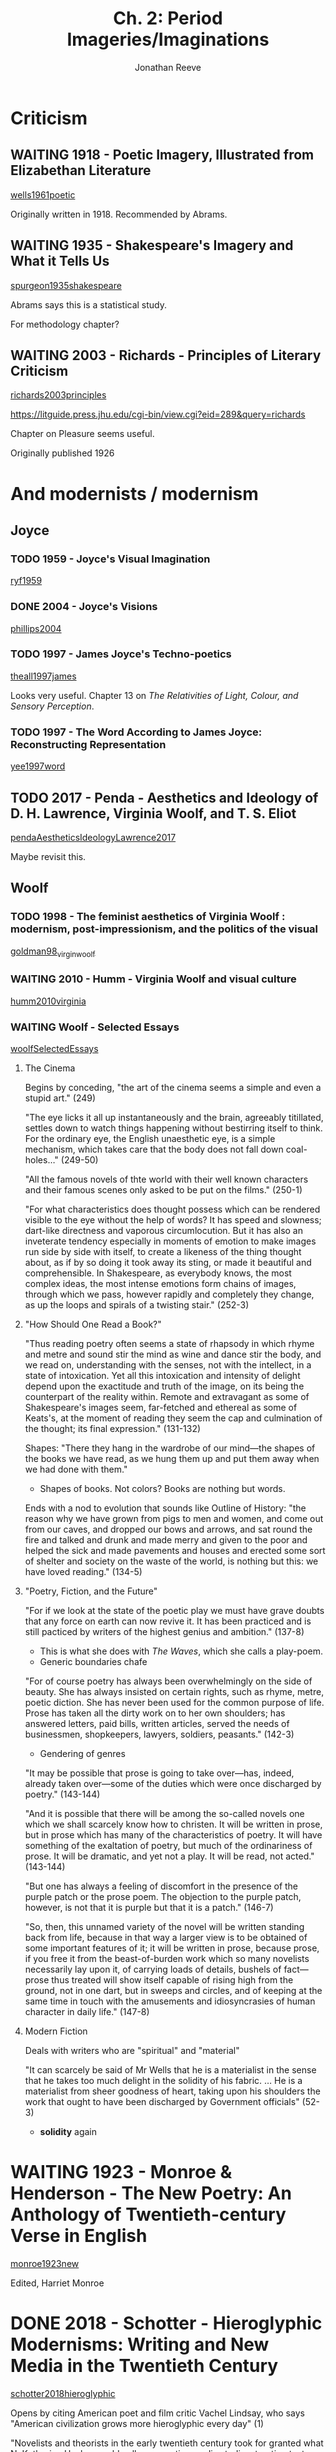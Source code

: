 # Created 2019-06-28 Fri 15:52
#+TITLE: Ch. 2: Period Imageries/Imaginations
#+AUTHOR: Jonathan Reeve
* Criticism
** WAITING 1918 - Poetic Imagery, Illustrated from Elizabethan Literature
[[#wells1961poetic][wells1961poetic]]

Originally written in 1918. 
Recommended by Abrams. 

** WAITING 1935 - Shakespeare's Imagery and What it Tells Us
[[#spurgeon1935shakespeare][spurgeon1935shakespeare]]

Abrams says this is a statistical study. 

For methodology chapter? 

** WAITING 2003 - Richards - Principles of Literary Criticism
[[#richards2003principles][richards2003principles]]

https://litguide.press.jhu.edu/cgi-bin/view.cgi?eid=289&query=richards

Chapter on Pleasure seems useful. 

Originally published 1926

* And modernists / modernism
** Joyce
*** TODO 1959 - Joyce's Visual Imagination
[[#ryf1959][ryf1959]]
*** DONE 2004 - Joyce's Visions
[[#phillips2004][phillips2004]]
*** TODO 1997 - James Joyce's Techno-poetics
[[#theall1997james][theall1997james]]

Looks very useful. Chapter 13 on /The Relativities of Light, Colour, and Sensory Perception/. 

*** TODO 1997 - The Word According to James Joyce: Reconstructing Representation
[[#yee1997word][yee1997word]]
** TODO 2017 - Penda - Aesthetics and Ideology of D. H. Lawrence, Virginia Woolf, and T. S. Eliot
[[#pendaAestheticsIdeologyLawrence2017][pendaAestheticsIdeologyLawrence2017]]

Maybe revisit this. 
** Woolf
*** TODO 1998 - The feminist aesthetics of Virginia Woolf : modernism, post-impressionism, and the politics of the visual
[[#goldman98_virgin_woolf][goldman98_virgin_woolf]]

*** WAITING 2010 - Humm - Virginia Woolf and visual culture
[[#humm2010virginia][humm2010virginia]]

*** WAITING Woolf - Selected Essays
[[#woolfSelectedEssays][woolfSelectedEssays]]

**** The Cinema

Begins by conceding, "the art of the cinema seems a simple and even a stupid art." (249) 

"The eye licks it all up instantaneously and the brain, agreeably titillated, settles down to watch things happening without bestirring itself to think. For the ordinary eye, the English unaesthetic eye, is a simple mechanism, which takes care that the body does not fall down coal-holes..." (249-50)

"All the famous novels of thte world with their well known characters and their famous scenes only asked to be put on the films." (250-1) 

"For what characteristics does thought possess which can be rendered visible to the eye without the help of words? It has speed and slowness; dart-like directness and vaporous circumlocution. But it has also an inveterate tendency especially in moments of emotion to make images run side by side with itself, to create a likeness of the thing thought about, as if by so doing it took away its sting, or made it beautiful and comprehensible. In Shakespeare, as everybody knows, the most complex ideas, the most intense emotions form chains of images, through which we pass, however rapidly and completely they change, as up the loops and spirals of a twisting stair." (252-3)

**** "How Should One Read a Book?"
"Thus reading poetry often seems a state of rhapsody in which rhyme and metre and sound stir the mind as wine and dance stir the body, and we read on, understanding with the senses, not with the intellect, in a state of intoxication. Yet all this intoxication and intensity of delight depend upon the exactitude and truth of the image, on its being the counterpart of the reality within. Remote and extravagant as some of Shakespeare's images seem, far-fetched and ethereal as some of Keats's, at the moment of reading they seem the cap and culmination of the thought; its final expression." (131-132)

Shapes: "There they hang in the wardrobe of our mind—the shapes of the books we have read, as we hung them up and put them away when we had done with them." 
- Shapes of books. Not colors? Books are nothing but words.

Ends with a nod to evolution that sounds like Outline of History: "the reason why we have grown from pigs to men and women, and come out from our caves, and dropped our bows and arrows, and sat round the fire and talked and drunk and made merry and given to the poor and helped the sick and made pavements and houses and erected some sort of shelter and society on the waste of the world, is nothing but this: we have loved reading." (134-5)

**** "Poetry, Fiction, and the Future"
"For if we look at the state of the poetic play we must have grave doubts that any force on earth can now revive it. It has been practiced and is still pacticed by writers of the highest genius and ambition." (137-8)
- This is what she does with /The Waves/, which she calls a play-poem.
- Generic boundaries chafe

"For of course poetry has always been overwhelmingly on the side of beauty. She has always insisted on certain rights, such as rhyme, metre, poetic diction. She has never been used for the common purpose of life. Prose has taken all the dirty work on to her own shoulders; has answered letters, paid bills, written articles, served the needs of businessmen, shopkeepers, lawyers, soldiers, peasants." (142-3)
- Gendering of genres

"It may be possible that prose is going to take over—has, indeed, already taken over—some of the duties which were once discharged by poetry." (143-144)

"And it is possible that there will be among the so-called novels one which we shall scarcely know how to christen. It will be written in prose, but in prose which has many of the characteristics of poetry. It will have something of the exaltation of poetry, but much of the ordinariness of prose. It will be dramatic, and yet not a play. It will be read, not acted." (143-144)

"But one has always a feeling of discomfort in the presence of the purple patch or the prose poem. The objection to the purple patch, however, is not that it is purple but that it is a patch." (146-7)

"So, then, this unnamed variety of the novel will be written standing back from life, because in that way a larger view is to be obtained of some important features of it; it will be written in prose, because prose, if you free it from the beast-of-burden work which so many novelists necessarily lay upon it, of carrying loads of details, bushels of fact—prose thus treated will show itself capable of rising high from the ground, not in one dart, but in sweeps and circles, and of keeping at the same time in touch with the amusements and idiosyncrasies of human character in daily life." (147-8)

**** Modern Fiction
Deals with writers who are "spiritual" and "material"

"It can scarcely be said of Mr Wells that he is a materialist in the sense that he takes too much delight in the solidity of his fabric. ... He is a materialist from sheer goodness of heart, taking upon his shoulders the work that ought to have been discharged by Government officials" (52-3)
- *solidity* again

* WAITING 1923 - Monroe & Henderson - The New Poetry: An Anthology of Twentieth-century Verse in English
[[#monroe1923new][monroe1923new]]

Edited, Harriet Monroe

* DONE 2018 - Schotter - Hieroglyphic Modernisms: Writing and New Media in the Twentieth Century
[[#schotter2018hieroglyphic][schotter2018hieroglyphic]]

Opens by citing American poet and film critic Vachel Lindsay, who says "American civilization grows more hieroglyphic every day" (1)

"Novelists and theorists in the early twentieth century took for granted what N. Katherine Hayles would call comparative media studies: treating text as a medium in dialogue with other competing media." (2)

"The process of media interrelation that Jay David Bolter and Richard Grusin call 'remediation'—the 'representation of one medium in another'—becomes the constitutive ontological basis of all media in the twentieth century, not simply a tactic within particular media texts." (3)

Notes "Egyptian vogue" of 1920s
- Egyptian Theater in Hollywood
- Howard Carter discovers King Tut's tomb, 1922

"Hieroglyphs were not a pure or mystical language of images, but rather an alphabet akin to any other." (5)
- Like Chinese

Says Kenner highlights the "fascination with visual languages" & Chinese idiograms 
- traces this thread "From Kenner up through Marjorie Perloff and Johanna Drucker to contemporary studies like Christopher Bush's /Idiographic Modernism/ and Eric Hayot's /Chinese Dreams/" (6)

Foucalt on hieroglyphs in /The Order of Things/

Notes that hieroglyphics need decipherment, which needs a commentary layer
- Eliot's footnotes to "The Waste Land"

Rorty ([[#rorty1992linguistic][rorty1992linguistic]] 3) "has famously argues that the twentieth century witnessed a 'linguistic turn,' defined in philosophy by the belief 'that philosophical problems are problems which may be solved (or dissolved) either by reforming language, or by understanding more about the language we presently use.'" 
- "In response, W.J.T. Mitchell argues for a 'pictorial turn': a growing interest over the course of the twentieth century in images and in the 'material traces' of writing itself.' (8)

Cites Wittgenstein, /Tractatus/, which deals with hieroglyphs

Says that Derrida "falls victim to a mystical view of writing, privileging writing above speech so fervently..."  (10)
- "As Rey Chow writes, 'The East is preserved in an essentialist, unchanging condition in Derrida's text.'" (10)
  - see [[#chow2002protestant][chow2002protestant]]

"If Woolf seeks to collapse the gap between perception, character and language, then Joseph Conrad and Orson Welles call attention to the way in which innovative narrative structures can expose the hybrid nature of all media forms." (15) 

"The history of hieroglyphics in the West is the history of a misconception. From the very beginning up to, in many cases, the present day, most Western interpreters believed that Egyptian hieroglyphs were something they never were: a language of symbolic or motivated signs." (25)

"Hieroglyphics became not only a more visual or motivated language, but potentially the original language of all humanity." (28) 

"Hieroglyphics thus often became associated with gestures—another less mediated form of communication—blurring the line between writing and the human body. In many theories of linguistic evolution drawn upon by the modernists, language evolves from gestures to hieroglyphics to alphabets. Hieroglyphics thus become not merely a more perfect language. By collapsing the sign and the signifier, they also promised the God-like power of deciphering the hidden language of the world or the body itself." (29) 

"Leibniz, John Wilkins and Sir Francis Bacon derived their notions of logical languages, at least in part, from Chinese ideograms, and these ideograms themselves they believed were partly based on Egyptian hieroglyphs." (30)

"Hieroglyphics, it turned out, were not a more visual alternative to Western languages but rather were fundamentally hybrid, predominately phonetic and only marginally more pictorial than Western alphabets." (31) 

And symbolist influence 32 

Argues that modernism misreads Egypt, China to create an ideal. 

"Particularly in the mid-1920s,—when she was writing /To the Lighthouse/ and /Mrs Dalloway/, as well as 'The Cinema' and her story 'The Lady in the Looking-Glass'—Woolf, spurred by her encounter with film, increasingly emphasises the hybrid qualities of written words, between image and sound." (62) 

Also touches on Joyce and Esperanto in later chapters. A lot about film here. 

* Poet's Club
** Anthologies
- Can these even be found?
- /For Christmas MDCCCCVIII/ (Jan 1909)
- /The Book of the Poets' Club I/ (Dec 1909)
  - Described very briefly in [[#pondromBookPoetsClub1973][pondromBookPoetsClub1973]] as an important text
- Second and Third books
  - Internet Archive has second and third books, 1912 and 1913. Are these even the same club? Poetry is pretty bad.
  - [[#SecondBookPoets][SecondBookPoets]]
  - [[#ThirdBookPoetsThePoets'Club][ThirdBookPoetsThePoets'Club]]
* Imagists
** WAITING Gleason - The Visual Experience of Image Metaphor: Cognitive Insights into Imagist Figures
[[#gleason2009][gleason2009]]

Cites "the imageless thought debate that swirled in the wake of Wilhelm Wundt's 1879 imagery experiments at Leipzig" (424)

** WAITING 2001 - Imagist Poetry
[[#jones2001imagist][jones2001imagist]]

https://play.google.com/books/reader?id=-z22_hquOvsC&printsec=frontcover&pg=GBS.PT135.w.5.0.27

Eliot opines about the importance of Imagism:
- "The /point de repere usually and conveniently taken as the starting-point of modern poetry is the group denominated 'imagists' in London about 1910." (16)
  - From 'American Lit. and the American Language,' 1953

Against sentimentality, FMF in 1913: "the song of birds, moonlight—these the poet playing for safety and the critic trying to find something to praise, will deem the sure cards of the poetic pack. They seem the safe things to sentimentalize over and it is taken for granted that sentimentality is the business of poetry." (16)

First imagist poems: Jones: "the poems 'Autumn' and 'A City Sunset' by Hulme, which the Poets' Club printed in January 1909 in a booklet called /For Christmas MDCCCCVII/ may reasonably be termed the first 'imagist' poems, although the word itself was not yet in use." (16) 

Flint on symbolist influence: "There was also a lot of talk and practice among us, Storer leading it chiefly, of what we called the Image. We were very much influenced by Modern French Symbolist poetry." (18)

- Letter EP -> Harriet Monroe (141), begins "Poetry must be /as well written as prose./"

"Language is made out of concrete things." (138)

F.S. Flint enjoins J.C. Squire to "read Mr Bourdillon on the Imagistes in the Times of two weeks back; there you have England"
- meaning the England that rejects imagism
- can't seem to find this; letter dated 29th Jan 1917

"We wish to be considered as poets, first of all, and our writings to be judged by the poetic emotion and *vision* in them." [emphasis mine] (141)

143 sonnet competition between HD and FS Flint, results in [[https://play.google.com/books/reader?id=-z22_hquOvsC&printsec=frontcover&pg=GBS.PT142]["To a Young Lady / Who Moved Shyly Among Men / of Reputed Worth"]]; 
- note says "For the Imagist version of the same poem see [[https://play.google.com/books/reader?id=-z22_hquOvsC&printsec=frontcover&pg=GBS.PT74]["London"]]
- *compare the language used here*

*** Triples
#+begin_src turtle
  <Pound> 
    meets Hulme, Flint d:1909-04 (18)
    in letter to <WCW>, says "ultimate attainments of poesy" as "to paint the thing as I see it" (18)

  <HD>
    arrives London, re-meets Pound, re-meets Richard Aldington d:1911 (19)
    defines <Imagistes> as "the youngest school ... one of their watchwords is Precision, and they are in opposition to the numerous and unassembled writers who busy themselves with dull and interminable effusions." biographical note in /Poetry/, d:1913-01 (20)

  <Monroe> 
    Harriet
    founds /Poetry/ d:1911 (19)

  <Hulme> 
    attends Bergson lecture on "the image" d:1911 (19)

  <FMF>
    tells <Pound>, <Hulme> "poetic ideas are best expressed by the rendering of concrete objects" d:1911 (19) 

  <Pound> 
    tells <HD>, <RA> they are "Imagistes." d:1912-4 (19)
    insists <HD> go by "H.D., Imagiste" d:1912 (19)
    letter to <Monroe> d:1912-10 "This is the sort of American stuff that I can show here and in Paris without its being ridiculed. Objective—no slither—direct—no excessive use of adjectives, no metaphors that won't permit examination. It's straight talk, straight as the Greek!" (20)

  <Eliot>
    says about Hulme, "the author of two or three of the most beautiful short poems in the language" d:1924 (20)

  <RA>
    Richard Aldington
    defines <Imagistes> as "a group of ardent Hellenists who are pursuing interesting experiments in /vers libre/, trying to attain in English certain subleties of cadence of the kind which Mallarmé and his followers have studied in French." biographical note in /Poetry/ d:1912-11 (20)

  <Pound>
    "Go in fear of abstractions" from "A Few Don'ts" (20)
#+end_src

** TODO 1972 - Imagism \& the Imagists: A Study in Modern Poetry
[[#hughes1972imagism][hughes1972imagism]]

Should contain ideas about the influence of imagism? 

I actually don't think it's 1972, but much earlier? 

Traces the genealogy of imagism to: 
- reaction against immediately preceding poetry
- influence of East Asian poetry (esp. Pound)
- influence of French symbolist poetry
  - and Parnassians before them

"At the outset we find ourselves concerned with the activities of a relatively unknown man, T.E. Hulme, an aesthetic philosopher who quite reasonably might be called the 'father of Imagism.'" (9)

** WAITING ABC of Reading
[[#pound_abc_1960][pound_abc_1960]]

Ch. 8 begins: "Language is a means of communication," says the "three chief means" of "charg[ing] language to the utmost possible degree" include: 
- "throwing the object (fixed or moving) onto the visual imagination"

"The Egyptians finally used abbreviated pictures to represent sounds, but the Chinese still use abbreviated pictures AS pictures, that is to say, the Chinese idiogram does not try to be the picture of a sound, or to be a written sign recalling a sound, but it is still the picture of a thing; of a thing in a given position or relation, or of a combination of thingsr. It /means/ the thing or the action or situation, or quality germane to the several things that it pictures."

** CANCELED 1993 - Modernity and the Hegemony of Vision
[[#levin1993modernity][levin1993modernity]]

Philosophy, mostly. Doesn't seem to really discuss modernism, but does have a chapter on Nietzsche.

** CANCELED 2013 - The Art of the Text: Visuality in Nineteenth and Twentieth Century Literary and Other Media
[[#harrow2013art][harrow2013art]]

At Butler: [[https://clio.columbia.edu/catalog/10492171?counter][The art of the text : visuality in nineteenth- and twentieth-century literary and other media - CLIO]]

Looks mostly like it's about French theorists.

Seems to understand "visuality" as "visual culture," i.e. intermedia. Doesn't really tackle the reader's visual imagination. 

** TODO 1992 - Techniques of the Observer: On Vision and Modernity in the Nineteenth Century
[[#crary1992techniques][crary1992techniques]]

Argues that vision significantly changed around the early- to mid-19th C
** TODO 2009 - Literary Modernism and Beyond: The Extended Vision and the Realms of the Text
[[#lehan2009literary][lehan2009literary]]

Deals frequently with vision, perception. Could be useful. 

** TODO 1991 - Image and Ideology in Modern/Postmodern Discourse
[[#downing1991image][downing1991image]]

On Conrad, Woolf, Pound, and more.
** TODO 2007 - The Fourth Imagist: Selected Poems of F.S. Flint
[[#flint2007fourth][flint2007fourth]]
** DONE 1914-06-12 - BLAST [Advertisement]
[[#lane1914][lane1914]]

http://gdc.galegroup.com.ezproxy.cul.columbia.edu/gdc/artemis/NewspapersDetailsPage/NewspapersDetailsWindow?disableHighlighting=false&displayGroupName=DVI-Newspapers&docIndex=1&source=fullList&prodId=TTDA&mode=view&limiter=DA+119100101+-+119191231&display-query=OQE+imagists&contentModules=&action=e&sortBy=&windowstate=normal&currPage=1&dviSelectedPage=4&scanId=&query=OQE+imagists&search_within_results=&p=TTDA&catId=&u=columbiau&displayGroups=&documentId=GALE%7CCS67437260&activityType=BasicSearch&failOverType=&commentary=

"The manifesto of the vorticists. The English parallel movement to cubism and expressionism. Imagism in poetry. Death blow to impressionism and futurism and all the refuse of naif (science. with artistic (twenty) and literary contributions by ... " 

"The spirit and purpose of the arts and literature of to-day expressed in BLAST. No periodical since *the famous yellow book* has so comprehended the artistic movement of its decade. The artistic spirit of the eighteen-nineties was *the yellow book*. The artistic spirit of to-day is *BLAST*.

** WAITING 1926 - Amy Lowell
[[#wood1926amy][wood1926amy]]
** TODO 2009 - Imagist Dialogues: Letters Between Aldington, Flint and Others
[[#copp2009imagist][copp2009imagist]]

These numbers of letters represented in the book: 

| From                   | To                   |   # |
|------------------------+----------------------+-----|
| Richard Aldington (RD) | F.S. Flint (FSF)     | 151 |
| FSF                    | RA                   |   4 |
|                        | Charles Vildrac      |   1 |
|                        | T.E. Hulme (TEH)     |   1 |
|                        | Paul Claudel         |   2 |
|                        | Robert Frost         |   2 |
|                        | Gaston Gallimard     |   1 |
|                        | Harriet Monroe       |   7 |
|                        | Amy Lowell           |   9 |
|                        | Ezra Pound           |   2 |
|                        | Alec Randall         |   1 |
|                        | Emile Verhaeren      |   1 |
|                        | Margaret C. Anderson |   1 |
|                        | Edward Hutton        |   5 |
|                        | Harold Monro         |   1 |
|                        | H.W. Massingham      |   2 |
|                        | H.D.                 |   2 |
|                        | Naomi Royde-Smith    |   1 |
|                        | J.C. Squire          |   2 |
|                        | Harriet Shaw Weaver  |   2 |
|                        | James Louis Garvin   |   1 |
|                        | André Spire          |   2 |
|                        | Bruce Richmond       |   1 |
| TEH                    | FSF                  |   1 |
| Aleister Crowley       |                      |   2 |
| Michael Sadler         |                      |   2 |
| Robert Frost           |                      |   1 |
| Guillame Apollinaire   |                      |   1 |
| Ford Madox Ford (FMF)  |                      |   8 |
| Jean de Bosschère      |                      |   6 |
| H.D. (HD)              |                      |   4 |
| John Cournos           |                      |   6 |
| André Spire            |                      |   1 |
| Edward Hutton          |                      |   1 |
| Jean Cocteau           |                      |   1 |
| René Arcos             |                      |   2 |
| Clifford Bax           |                      |   1 |
| T.S. Eliot             |                      |   3 |
| R. Cobden-Sanderson    |                      |   1 |
| Richard Church         |                      |   2 |
| RA                     | Violet Flint         |   2 |
|                        | Ruth Flint           |   2 |
|                        | Amy Lowell           |   1 |

** TODO 1966 - A Catalogue of the Imagist Poets, with Essays
[[#martin1966catalogue][martin1966catalogue]]

** WAITING 2018 - Imagist Poets
[[#thacker2018imagist][thacker2018imagist]]

https://ebookcentral.proquest.com/lib/columbia/detail.action?docID=3383422

** TODO 1935 - D. H. Lawrence: a complete list of his works together with a critical appreciation
[[#aldington1935d][aldington1935d]]

** TODO 1941 - Life for Life's Sake: A Book of Reminiscences
[[#aldington1941life][aldington1941life]]

Richard Aldington's autobiography

WP: "Chapter IX deals with the early history of Imagism

** WAITING 1913 - A Few Don'ts by an Imagiste
[[#pound1913][pound1913]]

Directly follows [[#flint1913][flint1913]]. 

Actually comes out against description. "Don't be descriptive; remember that the painter can describe a landscape much better than you can, and that he has to know a deal more about it. When Shakespeare talks of the 'Dawn in russet mantle clad' he presents something which the painter does not present. There is in this line of his nothing that one can call description; he presents." (203)

"Consider the way of the scientists rather than the way of an advertising agent for a new soap." (203)
- Would Joyce disagree?

Lots of attention to the "music" of poetry: rhyme, music, etc. 

Concreteness, predecessors: 
- "Consider the definiteness of Dante's presentation, as compared with Milton's rhetoric. Read as much of Wordsworth as does not seem too unutterably dull. If you want the gist of the matter go to Sappho, Catullus, Villon, Heine when he is in the vein, Gautier when he is not too frigid; or, if you have not the tongues, seek out the leisurely Chaucer." (205)
  - [[https://en.wikipedia.org/wiki/Catullus][Catallus]] (WP);  [[http://www.perseus.tufts.edu/hopper/text?doc][C. Valerius Catullus, Carmina, Poem 64]] (Perseus)
  - quite a lot of Sappho

Ends referencing Duhamel and Vildrac, [[https://babel.hathitrust.org/cgi/pt?id=uc1.aa0012280244;view=2up;seq=60][/Notes sur un technique poetique/]]. 
- lots of attention to meter, "arithmétique"

** WAITING 1913 - Imagisme (Flint)
[[#flint1913][flint1913]]

"Editor's Note-In response to many requests for information regarding Imagism and the Imagistes. we publish this note by Mr. Flint, supplementing it with further exemplification by Mr. Pound. It will be seen from these that Imagism is not necessarily associated with Hellenic subjects, or with vers libre as a pre scribed form." (198)

** TODO 2008 - New Paths Verse-Prose-Pictures 1917-1918
[[#various2008new][various2008new]]

- Bickley, Francis. "Some Tendencies in Contemporary Poetry," discusses Pound
  - "The new poetry is, in one of its many aspects, a reaction not of optimism against pessimism but of catholicism against ecclecticism." (1)
** WAITING 2008 - McGuiness - Imagism
[[#mcguiness2008][mcguiness2008]]

** WAITING 2010 - Lewis - Modernist Image
[[#lewis2010modernist][lewis2010modernist]]
** WAITING 1916 - Macdonald - Imagist Poetry: a Review
[[#macdonald1916][macdonald1916]]
** WAITING 1970 - Wallace Martin - The Sources of the Imagist Aesthetic
[[#martin1970][martin1970]]

** WAITING 2009 - Brinkman - Making Modern Poetry: Format, Genre and the Invention of Imagism (e)
[[#brinkman2009making][brinkman2009making]]

Deals with the journal /Poetry/ in its first issues. 

** Anthologies
*** WAITING 1914 - Des imagistes
[[#a1914imagistes][a1914imagistes]]
- has "popular passages" feature on GB
**** [[https://nickm.com/des_imagistes/fragments-addressed-by.html][Des Imagistes :: Fragments Addressed By Clearchus H. To Aldi]]
Nice online editions with extra features.

*** WAITING 1915 - Some Imagist Poets: An Anthology
[[#1915some][1915some]]

*** WAITING 1916 - Some Imagist Poets: An Anthology
[[#1916some][1916some]]

*** WAITING 1917 - Some Imagist Poets: An Anthology
[[#1917some][1917some]]
** Pound
*** WAITING 2009 - Fenollosa, Pound, Saussy \& Klein - The Chinese Written Character as a Medium for Poetry: A Critical Edition
[[#fenollosa2009chinese][fenollosa2009chinese]]

"written circa 1903, discovered 1915, published 1919" (8)

pointedly willful ignorance of the Chinese language

Pound on Victorians: “For Milton and Victorianism and the softness of the ‘nineties’ I have different degrees of antipathy and even contempt. . . . The ‘nineties’ have chiefly gone out because of their muzziness, because of a softness derived, I think, not from books but from impressionist painting. They riot with half decayed fruit.” (17)
- Pound, “Lionel Johnson,” Literary Essays , 362– 63.

**** Influence
"The place of Ernest Francisco Fenollosa’s essay “The Chinese Written Character as a Medium for Poetry” as a major document of twentieth-century American poetry and poetics is secure— if only that is the right place to put it. Donald Davie considered it “perhaps the only English document of our time fit to rank with Sidney’s Apologie, and the Preface to Lyrical Ballads, and Shelley’s Defence.” And Charles Olson: “the damned best piece on language since when.”" (1)

**** Critique
"The Yale linguist George A. Kennedy called it “a mass of confusion” based on a “complete misunderstanding” of the Chinese language." (2)

From introrduction: "So, quixotically in the eyes of anyone who knows the history of Chinese linguistics and archaeology, Pound attempted, in an unpublished essay in Italian, to rebut Bernhard Karlgren’s reconstruction of phonetic word-families in ancient Chinese. 28 Karlgren had shown (in his Analytic Dictionary of Chinese and Sino-Japanese [1923] and Grammata Serica Recensa [1940]) that the overwhelming majority of Chinese characters, even many that had long been taken to be compound pictograms, were formed from a semantic clue added to a phonetic clue, and that the phonetic clues taken together gave a clear if not always definite map of the pronunciation of archaic Chinese." (8) 


**** On Cathay
"Another group of reworked translations (thirteen poems), Cathay: For the Most Part from the Chinese of Rihaku, from the Notes of the Late Ernest Fenollosa, and the Decipherings of the Professors Mori and Ariga, appeared in 1915, and competes with Eliot’s The Waste Land (1922) and Stevens’s Harmonium (1923) for the title of the most influential English-language poetic collection of the century."

*** TODO 2015 - Xie - Ezra Pound and the Appropriation of Chinese Poetry: Cathay, Translation, and Imagism
[[#xie2015ezra][xie2015ezra]]

*** WAITING 2005 - Tryphonopoulos \& Adams - The Ezra Pound Encyclopedia
[[#tryphonopoulos2005ezra][tryphonopoulos2005ezra]]

*** WAITING 2007 - Beasley - Ezra Pound and the Visual Culture of Modernism
[[#beasley2007ezra][beasley2007ezra]]

**** Pound and Maxim:

Charts the importance of Hudson Maxim (chemist): 
- Pound reviews Maxim's /Science of Poetry/ in 1910 (52)
- this review is in [[#pound91][pound91]], 40

"For Maxim, poetry consists of 'elemental constants' that can be revealed by the logical analysis of certain 'incontrovertible facts' governing language development, principally, the 'fact' that metaphor is 'the master instrument of human speech' ... the best poetry is that which efficiently communicates 'the unfamiliar, the abstract' through the 'familiar, the concrete': 'poetry is largely an act of visualization'." 

**** Pound and Gourmont:

Pound reads Remy de Gourmont's /Le Problème du style/ in 1912
- discussed in [[#sherry1993ezra][sherry1993ezra]]
- "Just over a year after reading Maxim's /The Science of Poetry/, Pound first encountered Remy de Gourmont's /Le Problème du style/, which Richard Sieburth and Vincent Sherry have shown was decisive in moving Pound towards a system of values predicated on the primacy of vision. For Gourmont, as for Maxim, abstract ideas must be transformed into visual images do be effectively communicated." (53-4)

**** Pound on Non-Visuality

"Certain people think with words, certain with, or in, objects, others realize nothing until they have pictured it; other progress by diagrams like those of the geometricians; some think, or construct in rhythm, or by rhythm in sound; others, the unfortunate, move by words disconnected from the objects to which they might correspond, or more unfortunate still in blocks and /clichés/ of words; some, favoured of Apollo, in words that hover above and cling close to the things they mean..." (54)
- from "I Gather the Limbs of Osiris, VI: On Virtue" /New Age/, 10 (1912), 224-5

**** Poet's Club
1909 Pound joins Hulme and Flint's Poet's Club. (55) 

Hulme translates and expounds on Bergson
- four articles in /The New Age/, July and December 1909
  - [[#hulme1909][hulme1909]]

"Hulme highlights Bergson's nominalism, where words are understood as part of the conceptual ordering process that falsifies reality, and he consistently asserts the compensatory ability of visual perception." 

*** WAITING 1937 - Pound - Polite essays
[[#pound1937polite][pound1937polite]]
*** WAITING 2004 - Nadel - Ezra Pound: A Literary Life
[[#nadel2004ezra][nadel2004ezra]]
*** WAITING 2007 - Beasley - Theorists of Modernist Poetry: T.S. Eliot, T.E. Hulme, Ezra Pound
[[#beasley2007theorists][beasley2007theorists]]
*** WAITING 2014 - Hamilton - Ezra Pound and the Symbolist Inheritance
[[#hamilton2014ezra][hamilton2014ezra]]
*** WAITING 1954 - Ezra Pound, Pound \& Eliot - Literary Essays of Ezra Pound
[[#ezra1954literary][ezra1954literary]]

https://archive.org/details/in.ernet.dli.2015.504260/page/n13

*** WAITING 2008 - Scholes - Paradoxy of Modernism
[[#scholes2008paradoxy][scholes2008paradoxy]]

A discussion of Pound, haiku, image (108) 

** H.D.
*** TODO 1982 - Doolittle - Notes on Thought and Vision
[[#doolittle1982notes][doolittle1982notes]]

https://archive.org/details/notesonthoughtvi00hdhi/page/16

Looks like a collection of notes and aphorisms. 

"

If you do read these people [Boccaccio, Rabelair, Montaigne, Sterne...] and enjoy them 

*** TODO 1989 - Burnett - H.D. between image and epic : the mysteries of her poetics
[[#burnett89_h][burnett89_h]]

*** WAITING 2017 - Petitjean - Lotus et la caméra : dynamiques de l'image dans l'oeuvre de H.D
[[#petitjean2017][petitjean2017]]

From summary: 

#+begin_quote
A la fin des années 1920, l’écrivaine américaine moderniste H.D. considère le cinéma comme un art majeur, supérieur à la littérature car plus à même de représenter le réel. En réponse à un questionnaire lui demandant de faire le bilan de sa carrière, elle choisit de se concentrer sur sa découverte du septième art et sur l’importance que prend ce nouveau mode d’expression pour elle. Spectatrice, mais aussi actrice, monteuse et critique, H.D. adopte une approche polyvalente. Des réalisateurs comme G. W. Pabst ou Sergueï Eisenstein deviennent des modèles que les écrivains devraient imiter, selon l’auteur. Pendant environ cinq ans, H.D. s’implique directement dans la production cinématographique, de par son travail avec un jeune artiste britannique, Kenneth Macpherson, réalisateur de Borderline, long-métrage d’avant-garde dont elle tient le rôle féminin principal. H.D. rédige également plusieurs critiques de films, qui paraissent dans Close Up, un magazine qu’elle co- dirige avec l’auteur et mécène britannique Bryher ainsi que Macpherson. Par la suite, ses activités cinématographiques diminuent mais nous avançons l’idée que le septième art et les théories qu’elle en retient influencent de façon durable son imaginaire et son mode d’écriture. 
#+end_quote

*** TODO 2004 - Connor - H.D. and the Image
[[#connor2004h][connor2004h]]

Concentrates heavily on cinema and transmedia. 

"In modernist fiction, it can be seen in the rejection of the realist mode, which attempted to represent experience 'authentically', an in the focus on the interiority of the individual psyche. This fascination for the inner workings of consciousness—prompted in part by the growing interest in Freudian psychology at the turn of the nineteenth century—is as evident in the texts of lesser known women writers like Dorothy Richardson, Katherine Mansfield and Jean Rhys as it is in the work of canonical 'giants' like James Joyce, T.S. Eliot and Virginia Woolf." (3) 

** Chinese and Japanese Influence
*** WAITING - Kwaw Li Ya - The Hokku—a New Verse Form
[[#kwaw1915hokku][kwaw1915hokku]]

Whimsical look at the Haiku form. Ends by proposing a contest, with a first prize of ten dollars, on this theme: "A young lover, distracted by jealousy, finds himself looking out over New York harbor. The sun is setting. The gigantic buildings and towers of Manhattan are silhouetted against the summer sky." 

"3. The Hokku should not be alliteration, suggestion, allusion, or epigram, though it is, in part, all of these. The Hokku is, in a word—a MOOD. 4. The Hokku is a cunningly cut jewel of words. It is like a diamond or an alexandrite, clear or colored, but reflecting varied rays of thought as the light of the mind plays over it." (46) 

*** WAITING 2018 - Pound, Billings, Bush \& Saussy - Cathay: A Critical Edition
[[#pound2018cathay][pound2018cathay]]

https://play.google.com/books/reader?id=-L-IDwAAQBAJ&hl=en&pg=GBS.PR17

From Haun Saussy's foreword: 
- When one compares Pound's "translation" to W.A.P. Martin's sing-songy version, "one surmises disgust as the motive of modernist poetics: the editorial red pencil hacking away at limp and pretentious decoration. ... /Cathay/ embodied a comprehensive refusal of the Edwardian verse just then being stirred into action by the Great War." (xv)

See [[On Cathay]] in [[#fenollosa2009chinese][fenollosa2009chinese]] Fenollosa

Really seems to imply a continuity between Tang dynasty poetry and modern poetry, ancient Chinese language (not really understandable by modern Chinese people) and modern. 

**** Christopher Bush's introduction
calls /Cathay/ "a collection of Chinese poems translated, for lack of a better word, by someone who did not know Chinese and who was relying almost exclusively on the decades-old handwritten notes of someone who was himself only just learning to read Chinese from some Japanese tutors." (1)

"Pound offered a vision of Chinese as disarmingly direct, even simple, something close to a universal language of common nouns and common feelings. Despite his well-known love, and production, of difficult reading, with /Cathay/ Pound seemed to make good on the Wordsworthian project of bringing the language of poetry closer to the language of men." (2)

"... one need not know where 'Cho-fu-Sa' is or who 'General Rishogu' was to understand or appreciate the poems. (Pound himself often had little idea.)" (2) 
- These are signs of exoticism.
- They do not signify the places themselves, but the /exotic, distant place/

Quotes Eliot: "if one can really penetrate the life of another age, one is penetrating one's own ... [Pound is] much more modern, in my opinion, when he deals with Italy and Provence, than when he deals with modern life ... When he deals with antiquities, he extracts the essentially living." (3) 

Cites as a major influence /Le livre de jade/ (Judith Gautier) (5)
- Also Mori Kainan (1863-1911) (7),
- Ariga Nagao (1860-1921) (8)

/kundoku/: Sino-Japanese hybrid "interlanguage," neither really Chinese nor Japanese. 

"there are historically and linguistically specific reasons why /Cathay/ might not best be eavluated as an English-language translation of a Chinese-language text, but rather as a reading of the 'decipherings' of Mori and Ariga which, along with Fenollosa's notes, were the basis of /Cathay/." (10)

*** TODO 1996 - Kern - Orientalism, Modernism, and the American Poem
[[#kern1996orientalism][kern1996orientalism]]
*** WAITING 1914 - Noguchi - The Spirit of Japanese Poetry
[[#noguchi1914spirit][noguchi1914spirit]]

Begins, "I come always to the conclusion that the English poets waste too much energy in 'words, words, words,' and make, doubtless with all good intentions, their inner meaning frustrate, at least less distinguished, simgly from the reason that its full liberty to appear naked is denied." 

"Explanation is forbidden in the House of Poesy for Japanese, where, as in the Japanese tea-house of four mats and a half, the Abode of Imagination, only the hints tender and gray, like a ghost or Miss Resse's rain, are suffered to be dwelling." (21) 

Chapter "The Japanese Hokku Poetry" discusses Pater's take on lyrical poetry as approaching music, the highest claim of art

"I should like to develop Pater's literary ideal a little further through Lao Tze's canon of spiritual anarchism" (33) 

"When I say that the /Hokku/ poet's chief aim is to impress the readers with the high atmosphere in which he is living, I mean that the readers also should be those living in an equally high poetical atmosphere; such readers' minds will certainly respond to the wistfulness and delicacy of the /Hokku/, a wistfulness and delicacy not to be met with in the general run of English poetry." (36) 
- This is very much the exile's stance

Pantheism: "You may think it pantheism if you will, when our Japanese poets go to Nature to make life more meaningful, sing of flowers and birds to make humanity more intensive; it was from the sense of mystical affinity between the life of Nature and the life of man..." (37) 

*** TODO 1994 - Flanagan - The Orient as Pretext for Aesthetic and Cultural Revolution in Modern American Poetry
[[#flanagan1994orient][flanagan1994orient]]

"This article argues that the reliance on Eastern esthetics was built on a desire to remake poetry by creating an “Other,” but the effort was circumscribed by the American poets’ lack of knowledge of Japanese and Chinese cultural values." 
*** TODO 2009 - Hayot - Chinese Dreams: Pound, Brecht, Tel Quel
[[#hayot2009chinese][hayot2009chinese]]

https://books.google.com/books?id=ThJUVuFzV5YC&printsec=frontcover&dq=chinese+dreams+hayot&hl=eo&sa=X&ved=0ahUKEwjxm7Kt5K_iAhXkYt8KHdBABpIQ6AEIJTAA#v=onepage&q=chinese%20dreams%20hayot&f=false

*** TODO - Hayot, Saussy \& Yao - Sinographies: Writing China
[[#hayotsinographies][hayotsinographies]]

*** TODO 2008 - Qian - Ezra Pound's Chinese Friends : Stories in Letters: Stories in Letters
[[#qian2008ezra][qian2008ezra]]

*** TODO 1995 - Qian - Orientalism and Modernism: The Legacy of China in Pound and Williams
[[#qian1995orientalism][qian1995orientalism]]
*** Early haiku
**** TODO 2017 - Qian - East-West Exchange and Late Modernism: Williams, Moore, Pound
[[#qian2017east][qian2017east]]

**** TODO 1920 - - The Apple (of beauty and discord)
[[#apple1920][apple1920]]

[[http://www.modjourn.org/periodicals.html]["Wanted" by the MJP]]. 
- "Primarily devoted to visual art, criticism by Pound and others, art by Nash, Latour, Steinlen, Hokusai, Craig, Brangwyn, Fergusson, Conder, A. John, G. Raverat, Gaudier-Brzeska and others."

https://catalog.hathitrust.org/Record/100027858

**** TODO 1916 - Yone Noguchi - Seventeen-Syllable Hokku Poems
[[#noguchi1916][noguchi1916]]

Nine haiku, followed by this paragraph: "The value of the seventeen-syllable Hokku poem iof Japan is not in its physical directness, but in it psychological indirectness. To use a simile, it is like a dew upon lotus leaves of green, or under maple leaves of red, which, although it is nothing but a trifling drop of water, shines, glitters, and sparkles now pearl-white, then amethyst-blue, again ruby-red, according to the time of day and situation; better, still to say, this Hokku is like a spider-thread laden with the white summer dews, swaying among the branches of a tree like an often invisible ghost in air, on the purefect balance; that sway indeed, not the thread itself, is the beauty of our seventeen-syllable poem." (175) 

http://modjourn.org/render.php?id=1308244089656252&view=mjp_object
*** WAITING 1921 - Noguchi - Japan and America
[[#noguchi1921japan][noguchi1921japan]]

Contains essay, "Literary Cooperation Between Japan and America" 

** French Symbolist Influence
*** TODO 1967 - Warren Ramsey - Uses of the Visible: American Imagism, French Symbolism
[[#ramsey1967][ramsey1967]]

*** TODO 1974 - Pondrom, N \& Pound - The Road from Paris: French Influence on English Poetry 1900-1920
[[#pondrom1974road][pondrom1974road]]

*** TODO 1990 - Scott - Vers Libre : The Emergence of Free Verse in France, 1886-1914
[[#scottVersLibreEmergence1990][scottVersLibreEmergence1990]]

[[https://www-oxfordscholarship-com.ezproxy.cul.columbia.edu/view/10.1093/acprof:oso/9780198151593.001.0001/acprof-9780198151593?rskey=oJh1EJ&result=1][Maybe on Oxford Scholarship Online?]]

Mostly on rhythm. Attributes some aspects of /vers libre/ to translations of Whitman in French

* Eliot / Objective Correlative
** TODO 2014 - The Complete Prose of T.S. Eliot: Apprentice years, 1905-1918
[[#eliot2014complete][eliot2014complete]]

"Consider this again in the case of memory. Bergson has emphasized the fact that the progress of human consciousness has been toward homogeneous space, for the greater possibilities of action. He has not in his discussion of memory specifically stated what seems to me obvious, if the first conclusion be true: the acquisition of his second kind of memory, the continuous type, is only another triumph in spatialisation. He concedes, you remember, that the whole of past experience may be latent in the animals. The differentia is the power of visualisation of this experience, and what is visualisation but spatialisation? The future is ideal construction, and is spatial also." ("Inconsistencies in Bergson's Idealism," 80)

** TODO 2012 - Eliot's Objective Correlative: Tradition Or Individual Talent : Contributions to the History of a Topos
[[#olsen2012eliot][olsen2012eliot]]

** TODO 1967 - Inter-war English Poetry, with Special Reference to Eliot's 'objective Correlative' Theory
[[#sen1967inter][sen1967inter]]

* And Victorian/earlier literature
** DONE 2000 - The Victorians and the Visual Imagination
[[#flint2000victorians][flint2000victorians]]

Avery Fine Arts (Non-Circulating) N6764 F64

"The Victorians were fascinated with the act of seeing, with the question of the reliability-or otherwise-of the human eye, and with the problems of interpreting what they saw." (1)
- This is a testable claim, I think.

Cites Jean-Louis Comolli: "The second half of the nineteenth century lives in a sort of frenzy of the visible"

Foucault: /Discipline and Punish/ "famously drew attention to the power of the gaze within Victorian social formations." (6)

"Victorian ways of seeing, in broad terms, were both modelled upon, and effectively legitimated by, certain dominant strands within contemporary science, especially the work of physiologists, and of natural scientists, whose work with the microscope in particular provided an endless source of comments filtering into popular culture about how the invisible could be brought into view, and how knowledge and control over the natural world could thus be obtained." (8)

Fascinating stuff here. Probably won't use this, though. 

** DONE 1970 - The English novel from Dickens to Lawrence
[[#williams1970english][williams1970english]]

Williams apparent charts a kind of genealogy of the English novel, going chronologically. However, there's an interesting chapter sandwiched between Hardy and Conrad: "A Parting of the Ways," which suggests that a single line can no longer connect all of these writers, from that point forward. 
- It's Wells in /Tono Bungay/ that is responsible for this split:

Williams notices "a new note: a new consciousness, self-consciousness of the 'modern':"

And quotes Wells: 

#+begin_quote
England Was all Bladesover two hundred years ago; ... it has had reform Acts indeed, and such-like changes of formula, but no essential revolution since then; ... all that is modern and different has come in as a thing intruded or as a gloss upon this predominant formula, either impertinently or apologetically." (125-6)
#+end_quote

Of this, W comments: "it is here, really, that the split takes place. To accept that world, that form, was in a very deep way to accept its consciousness. ... To question [it] ... was a break in texture where consciousness itself was determined; an assault, or so it seemed, not only on the form of the novel but on an idea, /the/ idea, of literature itself." (126)

** TODO 1995 - Victorian Literature and the Victorian Visual Imagination
[[#christ1995victorian][christ1995victorian]]

At Avery, non-circulating. Seems potentially useful. 

** TODO 2011 - Victorian Culture and Classical Antiquity: Art, Opera, Fiction, and the Proclamation of Modernity
[[#goldhill2011victorian][goldhill2011victorian]]

** TODO 2007 - Joyce - The Victorians in the Rearview Mirror
[[#joyceVictoriansRearviewMirror2007][joyceVictoriansRearviewMirror2007]]

* Philosophy
** DONE 1909 - Hulme - The New Philosophy
[[#hulme1909][hulme1909]]

Reviews [[#james1909pluralistic][james1909pluralistic]]

Also reviews Bergson, "L'Evolution Creatrice"

James describes being very influenced by Bergson. 

Traces history of "intellectualist" philosophy from Plato to Kant and Nietzsche

Describes the difficulty of handling perception in philosophy. 
- "Ordinary perception is in a great part intellectualised. We break the flux of sensible reality into 'things.' Here arises the difficulty any intellectualist system has in finding a unity. But there is an absolute perception, uninfluenced by the superimposed 'cadres' of intellect and memory. This is the 'immédiament donnée.' This is the only absolute with which philosophy can legitimately deal." (198)
- And reality: "Thought only deals with surfaces, it cannot imitate the 'thickness' of experience. Reality has a fulness of content that no conceptual description can equal." (198)
  - via negativa here again
- "It is obvious that this is the exact antithesis of the Platonic metaphysics, where the changing flux is dismissed as appearance and reality is found in the stable concepts of the intellect." (199)

** DONE 1998 - Hulme - Selected writings
[[#hulme98_selec][hulme98_selec]]


*** McGuiness Introduction
Calls H a "mixer and matcher" of "socialist, anarchist, and reactionary political philosophies" (viii)

H ultra-conservative, very Tory, especially later

Bergson writes a glowing letter of recommendation for him in 1912, as he attempts to re-enroll in Cambridge (xv)

Killed in the trenches, Flanders 1917 (xix)

"Analogy itself is a means of understanding one thing through the workings of another, and analogy is crucial to Hulme. His /analogical imagination/, a direct response to lack of 'unity', consists in something like this procedure: there is no unity, and permanent comprehension is impossible; it thus becomes necessary not to look for absolutes, but to thread items of knowledge together by means of correspondences, analogically." (xxi)

H on Poetry/prose: "verse is pedestrian, taking you over the ground, prose—a train delivers you at a destination." (xxiv)

V. Shklovsky, 1914: "the most ancient poetic creation of man was the creation of words. Now words are dead, and language is like a graveyard, but an image was once alive in the newly-born word." (xxv)

H: 'A great revolution in music when for the melody that is one-dimensional music was substituted harmony which moves in two. Two visual images unite to form what one may call a visual chord. They unite to suggest an image which is different to both." (xxx)
- Bergson's /images successives/

Of H: "'Romanticism' is also a repository of things he dislikes, and which were in dire disrepute among the Anglo-American modernists generally: VIctoriana, Pre-Raphaelitism, dilettante criticism and general self-indulgence ('emotions [...] grouped round the word infinite')." (xxxvi)

Eliot calls H "the forerunner of a new attitude of mind, which should be the twentieth-century mind" and opposes him with Russell. Calls H "a really great poet" in 1919 (xliii n1) 

*** Notes on Language and Style
"Probably written around 1907" (224) but first published 1925

"...in algebra, the real things are replaced by symbols. These symbols are manipulated according to certain laws which are independent of their meaning. ... An analogous phenomenon happens in reasoning in language. We replace meaning (i.e. /vision/) by words. These words fall into well-known patterns, i.e. into certain well-known phrases which we accept without thinking of their meaning, just as we do the /x/ in algebra." (37)

"All emotion depends on real solid vision or sound. It is physical. But in /rhetoric/ and expositional prose we get words divorced from any real vision. Rhetoric and emotion—here the connection is different. So perhaps literary expression is from /Real/ to /Real/ with all the intermediate forms keeping their /real/ value." (38)
- Mapping, theory of communication

"Each /word/ much be an image /seen/" (38)

Romantic poetry as at a remove from that (prose) he has in mind: "The contrast between (i) a firm simple prose, creating in a definite way a fairy story, a story of simple life in the country ... Here we have the microcosm of poetry. The pieces piked out from which it comes. Sun and sweat and all of them. Physical life and death fairies. And (ii) on the other hand, genteel poetry like Shelley's, which refers in elaborate analogies to the things mentioned in (i)." (39)

Uses "firm" and "solid" throughout here - bodies.
- "Rising disgust and impatience with the talking books, e.g. Lilly and the books about Life, Science, and Religion. All the books which seem to be the kind of talk one could do if one wished. / Rather choose those in old leather, which are /solid/. Here the man did not talk, but saw solid, definite things and described them. Solidity a pleasure." (39)
- "The resistance of the ὕλη ἐνέργες. The process of invention is that of gradually making solid the castles in the air." (40)
  - The term is Aristotle, Hyle Energies, matter and energy.

Poetry/Prose a major concern: 

#+begin_quote
(i) New phrases made in poetry, tested, and then employed in prose. 
(ii) In poetry they are all glitter and new coruscation, in prose useful and not noticed.
(iii) Prose a museum where all the old weapons of poetry kept.
(iv) Poetry always the advance guard in language. The progress of language is the absorption of new analogies. (41)
#+end_quote

"/Language/. Large clumsy instrument. Language does not naturally come with meaning. Ten different ways of forming the same sentence. Any style will do to get the meaning down (without childish effefct). There is /no/ inevitable simple style as there ought to be. / Language a cumbrous growth, a compound of old and new analogies. Does this apply to thought? Is there /no/ simple thought, but only styles of thought? / Poetry is neither more nor less than a mosaic of words, so great exactness required for each one." (43)
- Recalls what Pound says about imagism.

Writing as thinking: 
- "It was formerly my idea that a poem was made somewhat as follows: The poet, in common with many other people, occasionally experienced emotions which strangely moved him. ... The poet ... tried to find new imagess to express what he felt. These lines and vague collections of words he gradually built up into poemt. Ut this I now see to be wrong; the very act of trying to find a form to fit the separate phrases into, itself leads to the creation of new images hitherto not felt by the poet. In a sense the poetry writes itself. ... /Creative/ effort means /new/ images." (54)

Influence of Whitman: 
- "Whitman had a theory that every object under the sun comes within the range of poetry. But he was too early in the day." (56)
- But later: "Whitman went wrong through deficiency of selective process." (57)

"Poetasters write in metre because poets have done so, poets because singing, not talking, is the obvious mode of expressing ecstasy." (56) 

Against Yeats: "W.B. Yeats attempts to ennoble his craft by strenuously believing in supernatural world, race-memory, magic, and saying that symbols can recall these where prose couldn't. This is an attempt to bring in an infinity again." (57) 

On realism: "If literature (realistic) did really resemble life, it would be interminable dreary, commonplace, eating and dressing, buttoning, with here and there a patch of vividness. Zola merely selects an interesting group of sordid pieces." (58)

*** A Lecture on Modern Poetry
- "Probably given to the Poet's Club in 1908." (224n1)

"A reviewer writing in the /Saturday Review/ last week spoke of poetry as the means by which the soul soared into highter regions, and as a means of expression by which it became merged into a higher kind of reality. Well, that is the kind of statement that I utterly detest. I want to speak of verse in a plain way as I would of pigs: that is the only honest way." (59) 

Rebellion: "I have not a catholic taste but a violently personal and prejudiced one. I have no reverence for tradition. I came to the subject of verse from the inside rather than from the outside. There were certain impressions which I wanted to fix. I read verse to find models but I could not find any that seemed exactly suitable to express that kind of impression, except perhaps a few jerky rhythm of Henley, until I came to read the French /vers-libre/, which sseemed to exactly fit the case." (60)

"Personally I am of course in favour of the complete destruction of all verse more than twenty years old." (60)

On symbolists: *a band of poets perhaps unequalled at any one time in the history of French poetry*." (62) 
- Desc. of techne: "The new technique was first definitely stated by Kahn. It consisted in a denial of a regular number of syllables as the basis of versification. The length of the line is long and short, oscillating with the images used by the poet; it follows the contours of his thoughts and is free rather than regular; to use a rough analogy, it is clothes made to order, rather than ready-made clothes." (62)

Aligned with impressionism: "We still perceive the mystery of things, but we perceive it in entirely a different way—no longer directly in the form of action, but as an impression, for example Whistler's pictures. We can't escape from the spirit of our times. What has found expression in paining as Impressionism will soon find expression in poetry in free verse." (63-64)
- Note says these are probably the Nocturnes

"A great revolution in music when for the melody that is one-dimensional music, was substituted harmony which moves in two. Two visual images form what one may call a visual chord. They unite to suggest an image which is different to both." (64) 

Ends: "One might sum it all up in this way: a shell is a very suitable covering for the egg at a certain period of its career, but very unsuitable at a later age. This seems to me to represent fairly well the state of verse at the present time. While the shell remains the same, the inside character is entirely changed. It is not addled as a pessimist might say, but has become alive, it has changes from the ancient art of chanting to the modern impressionist, but the mechanism of verse has remained the same. I tcan't go on doing so. I will conclude, ladies and gentlemen, by saying, the shell must be broken." (66-67) 

*** Romanticism and Classicism
"Probably a lecture, around 1911 or 1912." (224n1) 

"I want to maintain that after a hundred years of romanticism, we are in for a classical revival, and that the particular weapon of this new classical spirit, when it work in verse, will be fancy. ... I shall have to prove then two things, first that a classical revival is coming, and, secondly, for its particular purposes, fancy will be superior to imagination." (68) 
- Fancy/Imagination dichotomy?

"Just as in the case of the other instincts, Nature has her revenge. The instincts that find their right and proper outlet in religion must come out in some other way. You don't believe in a God, so you begin to believe that man is a god. You don't believe in Heaven, so you begin to believe in a heaven on earth. In other words, you get romanticism. The concepts that are right and proper in their own shpere are spread over, and so mess up, falsify and blur the clear outlines of human experience. It is like pouring a pot of treacle over the dinner table. Romaticism then, and this is the best definition I can give of it, is spilt religion." (71)

Identifies habits of "the romantic": "because he thinks man infinite, must always be talking about the infinite; and as there is always the bitter contrast between what you think you ought to be able to do and what man actually can, it always tends, in its later stages at any rate, to be gloomy." (71)
- "You might say if you wished that the whole of the romantic attitude seems to crystallise in verse round metaphors of flight. Hugo is always flying, flying over abysses, flying up into the eternal gases. The word infinit in every other line." (72)
- "In the classical attitude you never seem to swing right along to the infinite nothing."  (72)

Q.v. Nietzsche's Dionysian/Appolonian dichotomy. 
- His later "crucified"/"Dionysus" pen-names

"How many people now can lay their hands on their hearts and say they like either Horace or Pope? They feel a kind of chill when they read them. The dry hardness which you get in the classics is absolutely repugnant to theme. Poetry that isn't damp isn't poetry at all. *They cannot see that accurate description is a legitimate object of verse.* Verse to them alwyas means a bringing in of some of the emotions that are grouped round the word infinite." (75) 
- Q.v. Pound's "hardness" or "Hellenic hardness"

He is against Ruskin and his ideas of "imagination" 

Gaze: "If you are walking behind a woman in the street, you notice the curious way in which the skirt rebounds from her heels. If that peculiar kind of motion becomes of such interest to you that you will search about until you can get the exact epithet which hits it off, there you have a properly aesthetic emotion. But is is the zest with which you look at the thing which decides you to make the effort." (81) 

On fancy: "Fancy is not mere decoration added on to plain speech. Plain speech is essentially inaccurate. It is only by new metaphors, that is, by fancy, that it can be made precise." (81)
- Again with "precision." (See H.D.'s(?) watchword)
- This "fancy" is akin to "zest," or "desire."
- Has overtones of imagination, yet Hulme rejects Ruskin's imagination (earlier)
- The overtones of fancy as sexual attraction (do you fancy me?) in British slang are noticeable

** DONE 1929 - Notes on Language and Style
[[#hulme1929notes][hulme1929notes]]

Actually in [[#hulme98_selec][hulme98_selec]] 

** WAITING 2016 - Gasiorek & Comentale - T.E. Hulme and the Question of Modernism
[[#gasiorek2016t][gasiorek2016t]]

Intro: "his writing wittily conflates reason and appetite, foregrounding the tensions between language and the body. His work, in fact, may be one of the first to theorize modernism as a unique social formation founded upon the constant production and consumption of discourse." (2) 

"...his real significance begins to emerge when we focus on him as one of the most important conduits for modern thought in the pre-1914 phase of a basely emergent British modernism, during which he functioned as a one man Vortex" (2) 

"much of what Hulme admired in Bergson's thought was already present in his own: the empiness of rational thought, the impossibility of pure vision, the intensive structures of the material world; both thinkers condemned the ideological closure of a rational world and sought release in a more dynamic interplay of self and other." (3) 

Hulme defines himself against what has come before: "his critique of modernity focuses on the reification of romantic ideology and traces its corrupt effects in all areas of thought: liberalism in politics, relativism in philosophy, positivism in science, dynamism in the arts." (3-4) 

*Oscillation between romantic and classical periods*: "Hulme's attempt to theorize a historical dialectic and thus the emergence of the modern period exposed similar discontinuities. While a residual Hegelianism in his thought led him to posit an oscillation of romantic and classical periods, the materialist in his knew that history was an untidy affair, fractured in its development and diverse in its effects." (5)

H: "For an objective view of reality we must make use both of the categories of continuity and discontinuity." (CW 423, quoted on 5)  

"His work offers one of the most sustained theoretical accounts of modernist discourse." (7) 

Hulme as public-sphere intellectual (7) 

"The body—its appetites and desires—intrudes constantly in his prose, inflating, distorting, and contradicting its self-proclaimed sensibility." (9)

Importance: "...it was Hulme's writing and thinking about poetic language that had the greatest impact upon his contemporaries. Here, his work is founded upon the conviction that a tranformative potential could inhere in a particular conception of modern art. His theory of the image became a cornerstone of modernist poetics as well as modernist politics in that it emphasized an anti-romanic return to objective language and thus functioned, particularly in the hands of Eliot and Pound, as a critique of a corrupt bourgeois tradition and the abstractions of the market place." 

*"Hulme, for example, insists that the poet 'turn all his words into visions, in realities we can see"* (11)

*"Indeed, for Hulme, the visual image is only the starting point for an even more concrete theory of language."* (11-12) 

"Hulme advances a theory of representation that radically undermines the romantic distinction between experience and expression, between world and word. He hints at a more dynamic language and thus a more supple epistemology, one that is both perceptive and creative, conscious and vital." (12) 

"Modernism is now conceived less in terms of particular movements or individual figures and more in terms of its characteristic tendency to cross boundaries, disturb classifications, and weave together multiple discourses. Critics who have concentrated on this interpenetration of trajectories have tended to invoke a plurality of modernisms." (15) 

* Philosophy, Psychology, Sciences
** TODO 1920 - Bergson: Mind-energy: Lectures and Essays
[[#bergson1920mind][bergson1920mind]]

Cited a lot in Sartre ([[#sartre2004imaginary][sartre2004imaginary]]) on images / visual imagination.

** WAITING 2008 - Between Positivism and T.S. Eliot: Imagism and T.E. Hulme
[[#olsen2008between][olsen2008between]]
** TODO 1911 - The Imaginal Reaction to Poetry: The Affective and the Aesthetic Judgment
[[#downey1911imaginal][downey1911imaginal]]

All on Google Books.
** TODO 1898 - Mental Imagery: Experimentally and Subjectively Considered
[[#lay1898mental][lay1898mental]]

Wow, looks great. 
Examines literature. 
Columbia doctoral thesis in philosophy. 
In particular, is interested in Flaubert and French literature. 

*Uses quantitative studies of literature.* (11)
** WAITING 1856 - The Language of the Eye: The Importance and Dignity of the Eye as Indicative of General Character, Female Beauty, and Manly Genius
[[#turnley1856language][turnley1856language]]

- Really interesting, if very dated.
- A chapter on "Poet's Imagery"
- Discussed in [[#flint2000victorians][flint2000victorians]]
- [[https://books.google.com/books?id=4GIJxq73DHEC&pg=PA46&dq=the+language+of+the+eye&source=gbs_toc_r&cad=4#v=onepage&q=the language of the eye&f=false][Available in full on Google Books]]
** DONE 1914 - Hilton \& Society of Applied Psychology - Applied Psychology ...: Power of mental imagery
[[#hilton1914applied][hilton1914applied]]

Pretty bonkers. Sections like, "how to influence others with mental imagery" and "how to test an employee's imagination." 

** WAITING 1900 - Secor - Visual Reading: a Study in Mental Imagery
[[#secor00][secor00]]

Chiefly a study in whether it is possible not to subvocalize words while reading. They conclude that this is possible. 

They show words to subjects and ask them if they experience any imagery (auditory, visual). Visual imagery dominates. 

Interesting table of words and their associated images.

** WAITING 1915 - Kate Gordon - A Study of an Imagery Test
[[#gordon15_study_imager_test][gordon15_study_imager_test]]
** WAITING 1912 - Mabel Ruth Fernald - The Diagnosis of Mental Imagery.
[[#fernald12][fernald12]]

** WAITING 1904 - Alexander - Some Observations on Visual Imagery.
[[#alexander04][alexander04]]

Cited in [[#fernald12][fernald12]] 
* Intermedia Studies / Transmediation / Remediation
* TODO 1980 - Riffaterre - Semiotics of Poetry
[[#riffaterre1980semiotics][riffaterre1980semiotics]]

Seminal theoretical work. 

* TODO 1895 - Shaw - The Sanity of Art
[[#shaw1895sanity][shaw1895sanity]]
* TODO 1993 - Sherry - Ezra Pound, Wyndham Lewis, and Radical Modernism
[[#sherry1993ezra][sherry1993ezra]]

Describes influence of Gourmont on Pound (49) 

* TODO 1909 - James - A Pluralistic Universe: Hibbert Lectures at Manchester College on the Present Situation in Philosophy
[[#james1909pluralistic][james1909pluralistic]]

Discusses Bergson, vision. 

Hulme reviews this in [[#hulme1909][hulme1909]] 

* TODO 1991 - Pound - Ezra Pound's poetry and prose : contributions to periodicals
[[#pound91][pound91]]

* WAITING 1913 - West - Imagisme
[[#west1913][west1913]]

Quotes almost entirely from imagist manifestos

Begins, "Poetry should be burned to the bone by austere fires and washed white with rains of affliction : the poet should love nakedness and the thought of the skeleton under the flesh. But because the public will not pay for poetry it has become the occupation of learned persons, given to soft living among veiled things and unaccustomed to being sacked for talking too much. THis is why from the beautiful stark brode of Blake it has become the idle hussy hung with ornament kept by Lord Tennyson, handed on to Stephen Phillips and now supported at Devonshire Street by the Georgian school. But there has arisen a little band who desire the poet to be as disciplined and efficient at his job as the stevedore. Just as Taylor and Gilbreth want to introduce scientific management into industry so the /imagistes/ want to discover the most puissant way of whirling the scattered star dust of words into a new star of passion." (86) 
- Suggests that "imagisme" runs counter to Georgians, aligned with Blake, not aligned with Tennyson.
- aligns them with science

* WAITING 1918 - James - The Principles of Psychology
[[#james1918principles][james1918principles]]

Deals with images and memory

* WAITING 1908 - Stephen Colvin - The Nature of the Mental Image.
[[#colvin08][colvin08]]
* TODO 1993 - Pierre Ouellet & Larry Marks - The I's Eye: Perception and Mental Imagery in Literature
[[#ouellet93][ouellet93]]

* TODO 1901 - Albalat - L'art d'écrire enseigné en vingt leçons
[[#albalat1901art][albalat1901art]]

* WAITING 1916 - de Gourmont - Le problème du style
[[#de1916problème][de1916problème]]

*"Écrire bien, avoir du style, et selon M. Albalat, user d'un style « descriptif ou de couleur », c'est peindre. La faculté maîtresse du style, c'est donc la mémoire visuelle. Si l'écrivain ne voit pas ce qu'il décrit, ce qu'il raconte, paysages et figures, mouvements et gestes, comment aurait-il du style, c'est-à-dire, en somme, de l'originalité? Le peintre qui travaille « de chic » a devant les yeux la scène imaginaire qu'il traduit à mesure. De fort belles oeuvres ont été faites ainsi. Qui dit peintre, dit visuel. M. Jules Claretie a noté, à propos de Ziom, que presque tous les peintres « écrivent bien »; c'est inévitable : ils racontent ce qu'ils voient et cherchent un à un les mots qui traduissent leur vision, comme ils feraient des couleurs, ayant à peindre. Si, à la mémoire visuelle, l'écrivain joint la mémoire émotive, s'il a le pouvoir, en évoquant un spectacle matériel, de se replacer exactement dans l'état émotionnel qui suscita en lui ce spectacle, il possède, même ignorant, tout l'art d'écrire."*
- he's talking about Albalat: [[#albalat1901art][albalat1901art]]

Pound translates him, and reviews him. 

* TODO 1910 - Maxim - The Science of Poetry and the Philosophy of Language
[[#maxim1910science][maxim1910science]]

Pound reviews this [[#beasley2007ezra][beasley2007ezra]] 53

@ <#Pound> reviews [[#maxim1910science][maxim1910science]]

* TODO 1994 - Russo - Richards, I. A.
[[#russo1994][russo1994]]

https://litguide.press.jhu.edu/cgi-bin/view.cgi?eid=289&query=richards

Summary of I. A. Richards

* WAITING 1949 - Regan - Philosophical ideas common to the writings of Henri Bergson TE Hulme and TS Eliot
[[#regan1949philosophical][regan1949philosophical]]

* TODO 1912 - Hart - The Psychology of Insanity
[[#hart1912psychology][hart1912psychology]]

* TODO - Sinclair - Two {{Notes}}
[[#sinclairTwoNotes1915][sinclairTwoNotes1915]]
